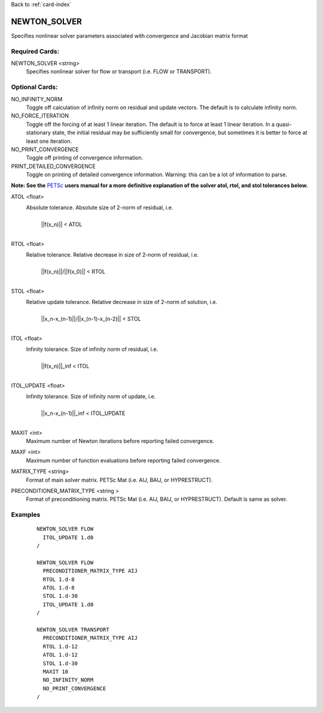 Back to :ref:`card-index`

.. _newton_solver-card:

NEWTON_SOLVER
=============
Specifies nonlinear solver parameters associated with convergence and Jacobian matrix format

Required Cards:
---------------
NEWTON_SOLVER <string>
 Specifies nonlinear solver for flow or transport (i.e. FLOW or TRANSPORT).

Optional Cards:
---------------
NO_INFINITY_NORM
 Toggle off calculation of infinity norm on residual and update vectors.  The default is to calculate infinity norm.

NO_FORCE_ITERATION
 Toggle off the forcing of at least 1 linear iteration.  The default is to force at least 1 linear iteration.  In a quasi-stationary state, the initial residual may be sufficiently small for convergence, but sometimes it is better to force at least one iteration.

NO_PRINT_CONVERGENCE
 Toggle off printing of convergence information.

PRINT_DETAILED_CONVERGENCE
 Toggle on printing of detailed convergence information.  Warning: this can be a lot of information to parse.

**Note: See the** PETSc_ **users manual for a more definitive explanation of the solver atol, rtol, and stol tolerances below.**

.. _PETSc: http://www.mcs.anl.gov/petsc/documentation/index.html

ATOL <float>
 Absolute tolerance.  Absolute size of 2-norm of residual, i.e. 
  |
  | ||f(x_n)|| < ATOL
  |
RTOL <float>
 Relative tolerance.  Relative decrease in size of 2-norm of residual, i.e.
  |
  | ||f(x_n)||/||f(x_0)|| < RTOL
  |
STOL <float>
 Relative update tolerance.  Relative decrease in size of 2-norm of solution, i.e. 
  |
  | ||x_n-x_(n-1)||/||x_(n-1)-x_(n-2)|| < STOL
  |
ITOL <float>
 Infinity tolerance. Size of infinity norm of residual, i.e.
  |
  | ||f(x_n)||_inf < ITOL
  |
ITOL_UPDATE <float>
 Infinity tolerance. Size of infinity norm of update, i.e.              
  |
  | ||x_n-x_(n-1)||_inf < ITOL_UPDATE
  |
MAXIT <int>
 Maximum number of Newton iterations before reporting failed convergence.

MAXF <int>
 Maximum number of function evaluations before reporting failed convergence.

MATRIX_TYPE <string>
 Format of main solver matrix. PETSc Mat (i.e. AIJ, BAIJ, or HYPRESTRUCT).

PRECONDITIONER_MATRIX_TYPE <string >
 Format of preconditioning matrix. PETSc Mat (i.e. AIJ, BAIJ, or HYPRESTRUCT).  Default is same as solver.

Examples
--------
 ::
  
  NEWTON_SOLVER FLOW
    ITOL_UPDATE 1.d0
  /

  NEWTON_SOLVER FLOW
    PRECONDITIONER_MATRIX_TYPE AIJ
    RTOL 1.d-8
    ATOL 1.d-8
    STOL 1.d-30
    ITOL_UPDATE 1.d0
  /

  NEWTON_SOLVER TRANSPORT
    PRECONDITIONER_MATRIX_TYPE AIJ
    RTOL 1.d-12
    ATOL 1.d-12
    STOL 1.d-30
    MAXIT 10
    NO_INFINITY_NORM
    NO_PRINT_CONVERGENCE
  /
